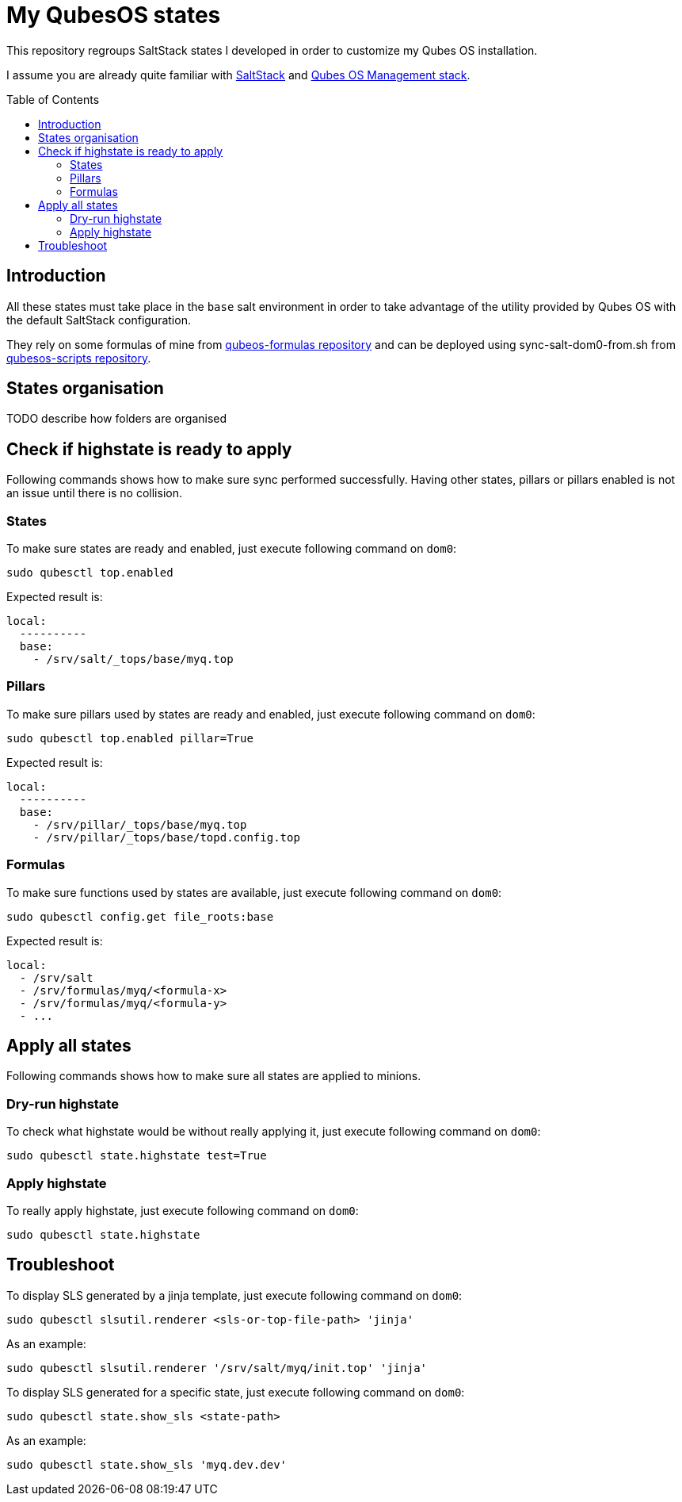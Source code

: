 = My QubesOS states
:toc: preamble

This repository regroups SaltStack states I developed in order to customize my Qubes OS installation.

I assume you are already quite familiar with https://docs.saltstack.com/en/latest/[SaltStack] and https://www.qubes-os.org/doc/salt/[Qubes OS Management stack].

== Introduction

All these states must take place in the `base` salt environment in order to take advantage of the utility provided by Qubes OS with the default SaltStack configuration.

They rely on some formulas of mine from https://github.com/bXV0ZQ/qubesos-formulas[qubeos-formulas repository] and can be deployed using sync-salt-dom0-from.sh from https://github.com/bXV0ZQ/qubesos-scripts[qubesos-scripts repository].

== States organisation

TODO describe how folders are organised

== Check if highstate is ready to apply

Following commands shows how to make sure sync performed successfully.
Having other states, pillars or pillars enabled is not an issue until there is no collision.

=== States

To make sure states are ready and enabled, just execute following command on `dom0`:

[source, bash]
--------
sudo qubesctl top.enabled
--------

Expected result is:

[source, yaml]
--------
local:
  ----------
  base:
    - /srv/salt/_tops/base/myq.top
--------

=== Pillars

To make sure pillars used by states are ready and enabled, just execute following command on `dom0`:

[source, bash]
--------
sudo qubesctl top.enabled pillar=True
--------

Expected result is:

[source, yaml]
--------
local:
  ----------
  base:
    - /srv/pillar/_tops/base/myq.top
    - /srv/pillar/_tops/base/topd.config.top
--------

=== Formulas

To make sure functions used by states are available, just execute following command on `dom0`:

[source, bash]
--------
sudo qubesctl config.get file_roots:base
--------

Expected result is:

[source, yaml]
--------
local:
  - /srv/salt
  - /srv/formulas/myq/<formula-x>
  - /srv/formulas/myq/<formula-y>
  - ...
--------

== Apply all states

Following commands shows how to make sure all states are applied to minions.

=== Dry-run highstate

To check what highstate would be without really applying it, just execute following command on `dom0`:

[source, bash]
--------
sudo qubesctl state.highstate test=True
--------

=== Apply highstate

To really apply highstate, just execute following command on `dom0`:

[source, bash]
--------
sudo qubesctl state.highstate
--------

== Troubleshoot

To display SLS generated by a jinja template, just execute following command on `dom0`:

[source, bash]
--------
sudo qubesctl slsutil.renderer <sls-or-top-file-path> 'jinja'
--------

As an example:

[source, bash]
--------
sudo qubesctl slsutil.renderer '/srv/salt/myq/init.top' 'jinja'
--------

To display SLS generated for a specific state, just execute following command on `dom0`:

[source, bash]
--------
sudo qubesctl state.show_sls <state-path>
--------

As an example:

[source, bash]
--------
sudo qubesctl state.show_sls 'myq.dev.dev'
--------


